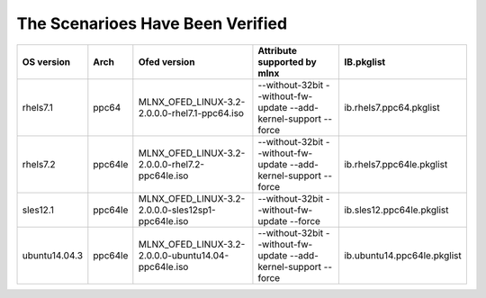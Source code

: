 The Scenarioes Have Been Verified
=================================


+---------------+---------+---------------------------------------------------+------------------------------------------------------------------+---------------------------+
|   OS version  |   Arch  |                 Ofed version                      |             Attribute supported by mlnx                          |       IB.pkglist          |
+===============+=========+===================================================+==================================================================+===========================+
|   rhels7.1    |  ppc64  |  MLNX_OFED_LINUX-3.2-2.0.0.0-rhel7.1-ppc64.iso    |--without-32bit --without-fw-update --add-kernel-support --force  |  ib.rhels7.ppc64.pkglist  |
+---------------+---------+---------------------------------------------------+------------------------------------------------------------------+---------------------------+
|   rhels7.2    | ppc64le | MLNX_OFED_LINUX-3.2-2.0.0.0-rhel7.2-ppc64le.iso   |--without-32bit --without-fw-update --add-kernel-support --force  | ib.rhels7.ppc64le.pkglist |
+---------------+---------+---------------------------------------------------+------------------------------------------------------------------+---------------------------+
|  sles12.1     | ppc64le |MLNX_OFED_LINUX-3.2-2.0.0.0-sles12sp1-ppc64le.iso  |--without-32bit --without-fw-update --force                       | ib.sles12.ppc64le.pkglist |
+---------------+---------+---------------------------------------------------+------------------------------------------------------------------+---------------------------+
| ubuntu14.04.3 | ppc64le |MLNX_OFED_LINUX-3.2-2.0.0.0-ubuntu14.04-ppc64le.iso|--without-32bit --without-fw-update --add-kernel-support --force  |ib.ubuntu14.ppc64le.pkglist|
+---------------+---------+---------------------------------------------------+------------------------------------------------------------------+---------------------------+
